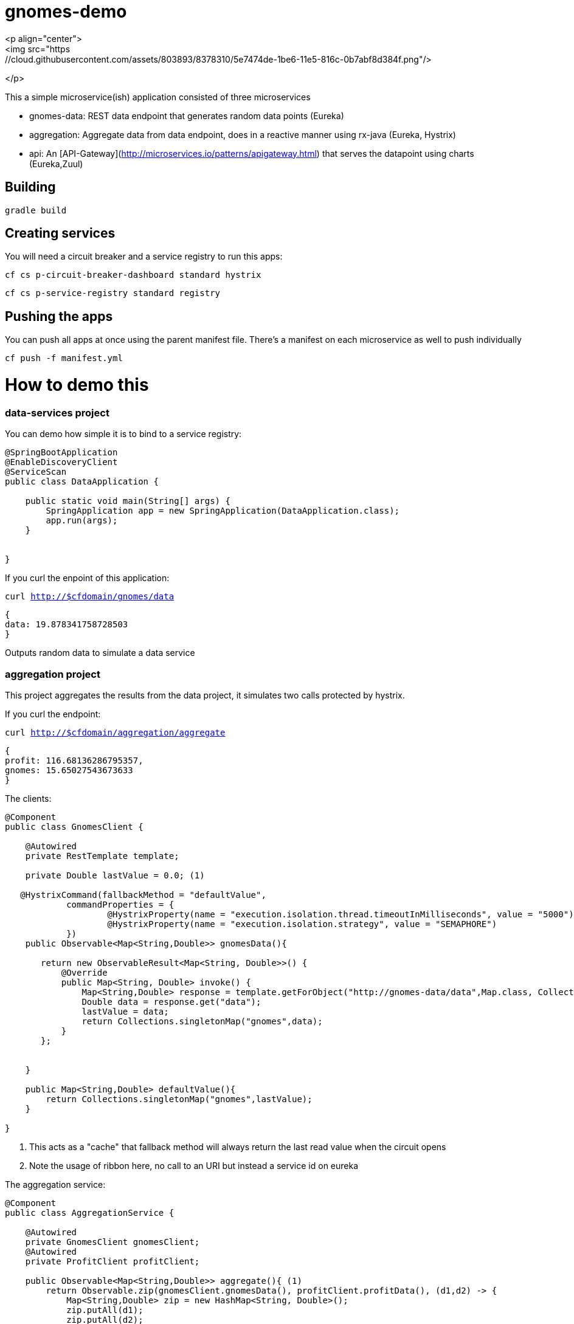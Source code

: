 = gnomes-demo
<p align="center">
<img src="https://cloud.githubusercontent.com/assets/803893/8378310/5e7474de-1be6-11e5-816c-0b7abf8d384f.png"/>
</p>

This a simple microservice(ish) application consisted of three microservices 

* gnomes-data: REST data endpoint that generates random data points (Eureka)
* aggregation: Aggregate data from data endpoint, does in a reactive manner using rx-java (Eureka, Hystrix)
* api: An [API-Gateway](http://microservices.io/patterns/apigateway.html) that serves the datapoint using charts (Eureka,Zuul)

## Building
`gradle build`

## Creating services
You will need a circuit breaker and a service registry to run this apps:

`cf cs p-circuit-breaker-dashboard standard hystrix`

`cf cs p-service-registry standard registry`

## Pushing the apps

You can push all apps at once using the parent manifest file. There's a manifest on each microservice as well to push individually

`cf push -f manifest.yml`

# How to demo this

### data-services project

You can demo how simple it is to bind to a service registry:

```java
@SpringBootApplication
@EnableDiscoveryClient
@ServiceScan
public class DataApplication {

    public static void main(String[] args) {
        SpringApplication app = new SpringApplication(DataApplication.class);
        app.run(args);
    }


}

```

If you curl the enpoint of this application: 

`curl http://$cfdomain/gnomes/data`

```json
{
data: 19.878341758728503
}
```

Outputs random data to simulate a data service

### aggregation project

This project aggregates the results from the data project, it simulates two calls protected by hystrix.

If you curl the endpoint:

`curl http://$cfdomain/aggregation/aggregate`

```json
{
profit: 116.68136286795357,
gnomes: 15.65027543673633
}
```

The clients:
[source, java]
----
@Component
public class GnomesClient {

    @Autowired
    private RestTemplate template;

    private Double lastValue = 0.0; (1)

   @HystrixCommand(fallbackMethod = "defaultValue",
            commandProperties = {
                    @HystrixProperty(name = "execution.isolation.thread.timeoutInMilliseconds", value = "5000"),
                    @HystrixProperty(name = "execution.isolation.strategy", value = "SEMAPHORE")
            })
    public Observable<Map<String,Double>> gnomesData(){

       return new ObservableResult<Map<String, Double>>() {
           @Override
           public Map<String, Double> invoke() {
               Map<String,Double> response = template.getForObject("http://gnomes-data/data",Map.class, Collections.singletonMap("base",10)); (2)
               Double data = response.get("data");
               lastValue = data;
               return Collections.singletonMap("gnomes",data);
           }
       };


    }

    public Map<String,Double> defaultValue(){
        return Collections.singletonMap("gnomes",lastValue);
    }

}
----
i) This acts as a "cache" that fallback method will always return the last read value when the circuit opens
ii) Note the usage of ribbon here, no call to an URI but instead a service id on eureka

The aggregation service:
[source, java]
----
@Component
public class AggregationService {

    @Autowired
    private GnomesClient gnomesClient;
    @Autowired
    private ProfitClient profitClient;

    public Observable<Map<String,Double>> aggregate(){ (1)
        return Observable.zip(gnomesClient.gnomesData(), profitClient.profitData(), (d1,d2) -> {
            Map<String,Double> zip = new HashMap<String, Double>();
            zip.putAll(d1);
            zip.putAll(d2);
            return zip;
        });
    }
}
----
i) Combines two observables from the results of the clients into one

### Point your browser to the hystrix dashboard:

image::https://cloud.githubusercontent.com/assets/803893/8378863/4b183e76-1bea-11e5-8104-1ce723dd351f.png[dashboard]